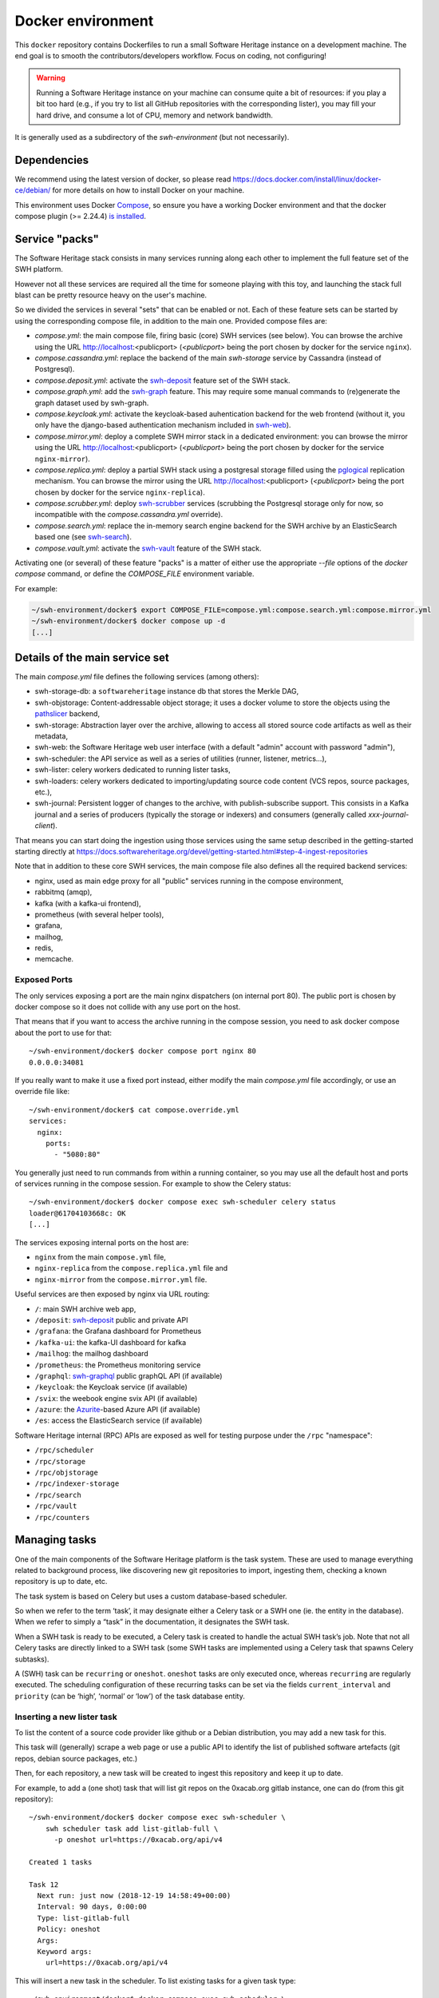 Docker environment
==================

This ``docker`` repository contains Dockerfiles to run a small Software Heritage
instance on a development machine. The end goal is to smooth the
contributors/developers workflow. Focus on coding, not configuring!

.. warning::
   Running a Software Heritage instance on your machine can
   consume quite a bit of resources: if you play a bit too hard (e.g., if
   you try to list all GitHub repositories with the corresponding lister),
   you may fill your hard drive, and consume a lot of CPU, memory and
   network bandwidth.

It is generally used as a subdirectory of the `swh-environment` (but not necessarily).

Dependencies
------------

We recommend using the latest version of docker, so please read
https://docs.docker.com/install/linux/docker-ce/debian/ for more details
on how to install Docker on your machine.

This environment uses Docker `Compose`_, so ensure you have a working
Docker environment and that the docker compose plugin (>= 2.24.4) `is installed
<https://docs.docker.com/compose/install/>`_.

.. _Compose: https://docs.docker.com/compose/


Service "packs"
---------------

The Software Heritage stack consists in many services running along each other
to implement the full feature set of the SWH platform.

However not all these services are required all the time for someone playing
with this toy, and launching the stack full blast can be pretty resource heavy
on the user's machine.

So we divided the services in several "sets" that can be enabled or not. Each
of these feature sets can be started by using the corresponding compose file,
in addition to the main one. Provided compose files are:

- `compose.yml`: the main compose file, firing basic (core) SWH services (see
  below). You can browse the archive using the URL http://localhost:<publicport>
  (`<publicport>` being the port chosen by docker for the service
  ``nginx``).

- `compose.cassandra.yml`: replace the backend of the main `swh-storage`
  service by Cassandra (instead of Postgresql).

- `compose.deposit.yml`: activate the swh-deposit_ feature set of the
  SWH stack.

- `compose.graph.yml`: add the swh-graph_ feature. This may require some manual
  commands to (re)generate the graph dataset used by swh-graph.

- `compose.keycloak.yml`: activate the keycloak-based auhentication
  backend for the web frontend (without it, you only have the django-based
  authentication mechanism included in swh-web_).

- `compose.mirror.yml`: deploy a complete SWH mirror stack in a
  dedicated environment: you can browse the mirror using the URL
  http://localhost:<publicport> (`<publicport>` being the port chosen by docker
  for the service ``nginx-mirror``).

- `compose.replica.yml`: deploy a partial SWH stack using a postgresal
  storage filled using the `pglogical`_ replication mechanism. You can browse
  the mirror using the URL http://localhost:<publicport> (`<publicport>` being
  the port chosen by docker for the service ``nginx-replica``).

- `compose.scrubber.yml`: deploy swh-scrubber_ services (scrubbing the
  Postgresql storage only for now, so incompatible with the
  `compose.cassandra.yml` override).

- `compose.search.yml`: replace the in-memory search engine backend for
  the SWH archive by an ElasticSearch based one (see swh-search_).

- `compose.vault.yml`: activate the swh-vault_ feature of the SWH stack.

.. _`pglogical`: https://github.com/2ndQuadrant/pglogical
.. _swh-deposit: https://docs.softwareheritage.org/devel/swh-deposit
.. _swh-graph: https://docs.softwareheritage.org/devel/swh-graph
.. _swh-graphql: https://docs.softwareheritage.org/devel/swh-graphql
.. _swh-web: https://docs.softwareheritage.org/devel/swh-web
.. _swh-scrubber: https://docs.softwareheritage.org/devel/swh-scrubber
.. _swh-vault: https://docs.softwareheritage.org/devel/swh-vault
.. _swh-search: https://docs.softwareheritage.org/devel/swh-search

Activating one (or several) of these feature "packs" is a matter of either use
the appropriate `--file` options of the `docker compose` command, or define the
`COMPOSE_FILE` environment variable.

For example:

.. code-block:: console

   ~/swh-environment/docker$ export COMPOSE_FILE=compose.yml:compose.search.yml:compose.mirror.yml
   ~/swh-environment/docker$ docker compose up -d
   [...]


Details of the main service set
-------------------------------

The main `compose.yml` file defines the following services (among others):

- swh-storage-db: a ``softwareheritage`` instance db that stores the Merkle
  DAG,

- swh-objstorage: Content-addressable object storage; it uses a docker volume
  to store the objects using the pathslicer_ backend,

- swh-storage: Abstraction layer over the archive, allowing to access all
  stored source code artifacts as well as their metadata,

- swh-web: the Software Heritage web user interface (with a default "admin"
  account with password "admin"),

- swh-scheduler: the API service as well as a series of utilities (runner,
  listener, metrics...),

- swh-lister: celery workers dedicated to running lister tasks,

- swh-loaders: celery workers dedicated to importing/updating source code
  content (VCS repos, source packages, etc.),

- swh-journal: Persistent logger of changes to the archive, with
  publish-subscribe support. This consists in a Kafka journal and a series of
  producers (typically the storage or indexers) and consumers (generally called
  `xxx-journal-client`).

That means you can start doing the ingestion using those services using
the same setup described in the getting-started starting directly at
https://docs.softwareheritage.org/devel/getting-started.html#step-4-ingest-repositories

Note that in addition to these core SWH services, the main compose file also
defines all the required backend services:

- nginx, used as main edge proxy for all "public" services running in
  the compose environment,
- rabbitmq (amqp),
- kafka (with a kafka-ui frontend),
- prometheus (with several helper tools),
- grafana,
- mailhog,
- redis,
- memcache.


.. _pathslicer: https://docs.softwareheritage.org/devel/apidoc/swh.objstorage.backends.pathslicing.html


Exposed Ports
^^^^^^^^^^^^^

The only services exposing a port are the main nginx dispatchers (on internal
port 80). The public port is chosen by docker compose so it does not collide
with any use port on the host.

That means that if you want to access the archive running in the compose
session, you need to ask docker compose about the port to use for that::

   ~/swh-environment/docker$ docker compose port nginx 80
   0.0.0.0:34081

If you really want to make it use a fixed port instead, either modify the main
`compose.yml` file accordingly, or use an override file like::

   ~/swh-environment/docker$ cat compose.override.yml
   services:
     nginx:
       ports:
         - "5080:80"

You generally just need to run commands from within a running container, so you
may use all the default host and ports of services running in the compose
session. For example to show the Celery status::

   ~/swh-environment/docker$ docker compose exec swh-scheduler celery status
   loader@61704103668c: OK
   [...]


The services exposing internal ports on the host are:

- ``nginx`` from the main ``compose.yml`` file,
- ``nginx-replica`` from the ``compose.replica.yml`` file and
- ``nginx-mirror`` from the ``compose.mirror.yml`` file.

Useful services are then exposed by nginx via URL routing:

- ``/``: main SWH archive web app,
- ``/deposit``: swh-deposit_ public and private API
- ``/grafana``: the Grafana dashboard for Prometheus
- ``/kafka-ui``: the kafka-UI dashboard for kafka
- ``/mailhog``: the mailhog dashboard
- ``/prometheus``: the Prometheus monitoring service
- ``/graphql``: swh-graphql_ public graphQL API (if available)
- ``/keycloak``: the Keycloak service (if available)
- ``/svix``: the weebook engine svix API (if available)
- ``/azure``: the Azurite_-based Azure API (if available)
- ``/es``: access the ElasticSearch service (if available)

Software Heritage internal (RPC) APIs are exposed as well for testing purpose
under the ``/rpc`` "namespace":

- ``/rpc/scheduler``
- ``/rpc/storage``
- ``/rpc/objstorage``
- ``/rpc/indexer-storage``
- ``/rpc/search``
- ``/rpc/vault``
- ``/rpc/counters``

.. _Azurite: https://github.com/Azure/Azurite

.. _docker-manage-tasks:

Managing tasks
--------------

One of the main components of the Software Heritage platform is the task
system. These are used to manage everything related to background
process, like discovering new git repositories to import, ingesting
them, checking a known repository is up to date, etc.

The task system is based on Celery but uses a custom database-based
scheduler.

So when we refer to the term ‘task’, it may designate either a Celery
task or a SWH one (ie. the entity in the database). When we refer to
simply a “task” in the documentation, it designates the SWH task.

When a SWH task is ready to be executed, a Celery task is created to
handle the actual SWH task’s job. Note that not all Celery tasks are
directly linked to a SWH task (some SWH tasks are implemented using a
Celery task that spawns Celery subtasks).

A (SWH) task can be ``recurring`` or ``oneshot``. ``oneshot`` tasks are
only executed once, whereas ``recurring`` are regularly executed. The
scheduling configuration of these recurring tasks can be set via the
fields ``current_interval`` and ``priority`` (can be ‘high’, ‘normal’ or
‘low’) of the task database entity.

.. _docker-schedule-lister-task:

Inserting a new lister task
^^^^^^^^^^^^^^^^^^^^^^^^^^^

To list the content of a source code provider like github or a Debian
distribution, you may add a new task for this.

This task will (generally) scrape a web page or use a public API to
identify the list of published software artefacts (git repos, debian
source packages, etc.)

Then, for each repository, a new task will be created to ingest this
repository and keep it up to date.

For example, to add a (one shot) task that will list git repos on the
0xacab.org gitlab instance, one can do (from this git repository)::

   ~/swh-environment/docker$ docker compose exec swh-scheduler \
       swh scheduler task add list-gitlab-full \
         -p oneshot url=https://0xacab.org/api/v4

   Created 1 tasks

   Task 12
     Next run: just now (2018-12-19 14:58:49+00:00)
     Interval: 90 days, 0:00:00
     Type: list-gitlab-full
     Policy: oneshot
     Args:
     Keyword args:
       url=https://0xacab.org/api/v4

This will insert a new task in the scheduler. To list existing tasks for
a given task type::

   ~/swh-environment/docker$ docker compose exec swh-scheduler \
     swh scheduler task list-pending list-gitlab-full

   Found 1 list-gitlab-full tasks

   Task 12
     Next run: 2 minutes ago (2018-12-19 14:58:49+00:00)
     Interval: 90 days, 0:00:00
     Type: list-gitlab-full
     Policy: oneshot
     Args:
     Keyword args:
       url=https://0xacab.org/api/v4

To list all existing task types::

   ~/swh-environment/docker$ docker compose exec swh-scheduler \
     swh scheduler task-type list

   Known task types:
   load-svn-from-archive:
     Loading svn repositories from svn dump
   load-svn:
     Create dump of a remote svn repository, mount it and load it
   load-deposit:
     Loading deposit archive into swh through swh-loader-tar
   check-deposit:
     Pre-checking deposit step before loading into swh archive
   cook-vault-bundle:
     Cook a Vault bundle
   load-hg:
     Loading mercurial repository swh-loader-mercurial
   load-hg-from-archive:
     Loading archive mercurial repository swh-loader-mercurial
   load-git:
     Update an origin of type git
   list-github-incremental:
     Incrementally list GitHub
   list-github-full:
     Full update of GitHub repos list
   list-debian-distribution:
     List a Debian distribution
   list-gitlab-incremental:
     Incrementally list a Gitlab instance
   list-gitlab-full:
     Full update of a Gitlab instance's repos list
   list-pypi:
     Full pypi lister
   load-pypi:
     Load Pypi origin
   index-mimetype:
     Mimetype indexer task
   index-mimetype-for-range:
     Mimetype Range indexer task
   index-fossology-license:
     Fossology license indexer task
   index-fossology-license-for-range:
     Fossology license range indexer task
   index-origin-head:
     Origin Head indexer task
   index-revision-metadata:
     Revision Metadata indexer task
   index-origin-metadata:
     Origin Metadata indexer task

Monitoring activity
^^^^^^^^^^^^^^^^^^^

You can monitor the workers activity by connecting to the RabbitMQ
console on ``http://localhost:<publicport>/rabbitmq`` or the grafana dashboard
on ``http://localhost:<publicport>/grafana``.

If you cannot see any task being executed, check the logs of the
``swh-scheduler-runner`` service (here is a failure example due to the
debian lister task not being properly registered on the
swh-scheduler-runner service)::

   ~/swh-environment/docker$ docker compose logs --tail=10 swh-scheduler-runner
   Attaching to docker_swh-scheduler-runner_1
   swh-scheduler-runner_1    |     "__main__", mod_spec)
   swh-scheduler-runner_1    |   File "/usr/local/lib/python3.7/runpy.py", line 85, in _run_code
   swh-scheduler-runner_1    |     exec(code, run_globals)
   swh-scheduler-runner_1    |   File "/usr/local/lib/python3.7/site-packages/swh/scheduler/celery_backend/runner.py", line 107, in <module>
   swh-scheduler-runner_1    |     run_ready_tasks(main_backend, main_app)
   swh-scheduler-runner_1    |   File "/usr/local/lib/python3.7/site-packages/swh/scheduler/celery_backend/runner.py", line 81, in run_ready_tasks
   swh-scheduler-runner_1    |     task_types[task['type']]['backend_name']
   swh-scheduler-runner_1    |   File "/usr/local/lib/python3.7/site-packages/celery/app/registry.py", line 21, in __missing__
   swh-scheduler-runner_1    |     raise self.NotRegistered(key)
   swh-scheduler-runner_1    | celery.exceptions.NotRegistered: 'swh.lister.debian.tasks.DebianListerTask'

Using docker setup development and integration testing
------------------------------------------------------

If you hack the code of one or more archive components with a virtual
env based setup as described in the
`developer setup guide <https://docs.softwareheritage.org/devel/developer-setup.html>`__, you may want to test your modifications in a working
Software Heritage instance. The simplest way to achieve this is to use
this docker-based environment.

If you haven’t followed the
`developer setup guide <https://docs.softwareheritage.org/devel/developer-setup.html>`__, you must clone the the [swh-environment] repo in your
``swh-environment`` directory::

   ~/swh-environment$ git clone https://gitlab.softwareheritage.org/swh/devel/swh-environment.git .

Note the ``.`` at the end of this command: we want the git repository to
be cloned directly in the ``~/swh-environment`` directory, not in a sub
directory. Also note that if you haven’t done it yet and you want to
hack the source code of one or more Software Heritage packages, you
really should read the
`developer setup guide <https://docs.softwareheritage.org/devel/developer-setup.html>`__.

From there, we will checkout or update all the swh packages::

   ~/swh-environment$ ./bin/update

Install a swh package from sources in a container
^^^^^^^^^^^^^^^^^^^^^^^^^^^^^^^^^^^^^^^^^^^^^^^^^

It is possible to run a docker container with some swh packages
installed from sources instead of using the latest published packages
from pypi. To do this you must write a
`Docker Compose override file <https://docs.docker.com/compose/extends>`_
(``compose.override.yml``). An example is given in the
``compose.override.yml.example`` file:

.. code:: yaml

   version: '2'

   services:
     swh-objstorage:
       volumes:
         - "$HOME/swh-environment/swh-objstorage:/src/swh-objstorage:ro"

The file named ``compose.override.yml`` will automatically be
loaded by Docker Compose.

This example shows the simplest case of the ``swh-objstorage`` package:
you just have to mount it in the container in ``/src`` and the
entrypoint will ensure every swh-\* package found in ``/src/`` is
installed (using ``pip install -e`` so you can easily hack your code).
If the application you play with has autoreload support, there is no
need to restart the impacted container.)


In a nutshell
-------------

-  Start the SWH platform:

   .. code-block:: console

     (swh) ~/swh-environment$ docker compose up -d
     [...]

-  Check celery:

   .. code-block:: console

     (swh) ~/swh-environment$ docker compose exec swh-scheduler \
       celery status
     listers@50ac2185c6c9: OK
     loader@b164f9055637: OK
     indexer@33bc6067a5b8: OK

-  List task-types:

   .. code-block:: console

     (swh) ~/swh-environment$ docker compose exec swh-scheduler \
       swh scheduler task-type list
     [...]

-  Get more info on a task type:

   .. code-block:: console

     (swh) ~/swh-environment$ docker compose exec swh-scheduler \
       swh scheduler task-type list -v -t load-hg
     Known task types:
     load-hg: swh.loader.mercurial.tasks.LoadMercurial
       Loading mercurial repository swh-loader-mercurial
       interval: 1 day, 0:00:00 [1 day, 0:00:00, 1 day, 0:00:00]
       backoff_factor: 1.0
       max_queue_length: 1000
       num_retries: None
       retry_delay: None

-  Add a new task:

   .. code-block:: console

     (swh) ~/swh-environment$ docker compose exec swh-scheduler \
       swh scheduler task add load-hg \
       url=https://www.mercurial-scm.org/repo/hello
     Created 1 tasks
     Task 1
        Next run: just now (2019-02-06 12:36:58+00:00)
        Interval: 1 day, 0:00:00
        Type: load-hg
        Policy: recurring
        Args:
        Keyword args:
          url: https://www.mercurial-scm.org/repo/hello

-  Respawn a task:

   .. code-block:: console

     (swh) ~/swh-environment$ docker compose exec swh-scheduler \
       swh scheduler task respawn 1

Using locally installed swh tools with docker
^^^^^^^^^^^^^^^^^^^^^^^^^^^^^^^^^^^^^^^^^^^^^

In all examples above, we have executed swh commands from within a running
container. It is sometimes easily possible to run them locally, in your virtual
env. If you have a virtualenv with the swh stack properly installed, you can
use them to interact with swh services running in docker containers.

For this, we just need to configure a few environment variables. First,
ensure your Software Heritage virtualenv is activated (here, using
virtualenvwrapper):

.. code-block:: console

   ~$ workon swh
   (swh) ~/swh-environment$ export NGINX_PORT=$(docker compose port nginx 80 | awk -F ':' '{print$2}')
   (swh) ~/swh-environment$ export SWH_SCHEDULER_URL=http://127.0.0.1:${NGINX_PORT}/rpc/scheduler/

You can now use the ``swh-scheduler`` command directly from your working venv:

.. code-block:: console

   (swh) ~/swh-environment$ swh scheduler task-type list
   Known task types:
   index-fossology-license:
     Fossology license indexer task
   index-mimetype:
     Mimetype indexer task
   [...]


.. _docker-persistence:

Data persistence for a development setting
------------------------------------------

The default ``compose.yml`` configuration is not geared towards
data persistence, but application testing.

Volumes defined in associated images are anonymous and may get either
unused or removed on the next ``docker compose up``.

One way to make sure these volumes persist is to use named volumes. The
volumes may be defined as follows in a ``compose.override.yml``.
Note that volume definitions are merged with other compose files based
on destination path.

::

   services:
     swh-storage-db:
       volumes:
         - "swh_storage_data:/var/lib/postgresql/data"
     swh-objstorage:
       volumes:
         - "swh_objstorage_data:/srv/softwareheritage/objects"

   volumes:
     swh_storage_data:
     swh_objstorage_data:

This way, ``docker compose down`` without the ``-v`` flag will not
remove those volumes and data will persist.


Additional components
---------------------

We provide some extra modularity in what components to run through
additional ``compose.*.yml`` files.

They are disabled by default, because they add layers of complexity
and increase resource usage, while not being necessary to operate
a small Software Heritage instance.

Starting a kafka-powered mirror of the storage
^^^^^^^^^^^^^^^^^^^^^^^^^^^^^^^^^^^^^^^^^^^^^^

This repo comes with an optional ``compose.storage-mirror.yml``
docker compose file that can be used to test the kafka-powered mirror
mechanism for the main storage.

This can be used like::

   ~/swh-environment/docker$ docker compose \
        -f compose.yml \
        -f compose.storage-mirror.yml \
        up -d
   [...]

Compared to the original compose file, this will:

-  overrides the swh-storage service to activate the kafka direct writer
   on swh.journal.objects prefixed topics using the swh.storage.master
   ID,
-  overrides the swh-web service to make it use the mirror instead of
   the master storage,
-  starts a db for the mirror,
-  starts a storage service based on this db,
-  starts a replayer service that runs the process that listen to kafka
   to keeps the mirror in sync.

When using it, you will have a setup in which the master storage is used
by workers and most other services, whereas the storage mirror will be
used to by the web application and should be kept in sync with the
master storage by kafka.

Note that the object storage is not replicated here, only the graph
storage.

Starting the backfiller
"""""""""""""""""""""""

Reading from the storage the objects from within range [start-object,
end-object] to the kafka topics.

::

   ~/swh-environment/docker$ docker compose \
        -f compose.yml \
        -f compose.storage-mirror.yml \
        -f compose.storage-mirror.override.yml \
        run \
        swh-journal-backfiller \
        snapshot \
        --start-object 000000 \
        --end-object 000001 \
        --dry-run

Cassandra
^^^^^^^^^

We are working on an alternative backend for swh-storage, based on Cassandra
instead of PostgreSQL.

This can be used like::

   ~/swh-environment/docker$ docker compose \
        -f compose.yml \
        -f compose.cassandra.yml \
        up -d
   [...]


This launches two Cassandra servers, and reconfigures swh-storage to use them.

Efficient origin search
^^^^^^^^^^^^^^^^^^^^^^^

By default, swh-web uses swh-storage and swh-indexer-storage to provide its
search bar. They are both based on PostgreSQL and rather inefficient
(or Cassandra, which is even slower).

Instead, you can enable swh-search, which is based on ElasticSearch
and much more efficient, like this::

   ~/swh-environment/docker$ docker compose \
        -f compose.yml \
        -f compose.search.yml \
        up -d
   [...]

Efficient counters
^^^^^^^^^^^^^^^^^^

The web interface shows counters of the number of objects in your archive,
by counting objects in the PostgreSQL or Cassandra database.

While this should not be an issue at the scale of your local Docker instance,
counting objects can actually be a bottleneck at Software Heritage's scale.
So swh-storage uses heuristics, that can be either not very efficient
or inaccurate.

So we have an alternative based on Redis' HyperLogLog feature, which you
can test with::

   ~/swh-environment/docker$ docker compose \
        -f compose.yml \
        -f compose.counters.yml \
        up -d
   [...]


Efficient graph traversals
^^^^^^^^^^^^^^^^^^^^^^^^^^

:ref:`swh-graph <swh-graph>` is a work-in-progress alternative to swh-storage
to perform large graph traversals/queries on the merkle DAG.

For example, it can be used by the vault, as it needs to query all objects
in the sub-DAG of a given node.

You can use it with::

   ~/swh-environment/docker$ docker compose \
       -f compose.yml \
       -f compose.graph.yml up -d

On the first start, it will run some precomputation based on all objects already
in your local SWH instance; so it may take a long time if you loaded many
repositories. (Expect 5 to 10s per repository.)

It **does not update automatically** when you load new repositories.
You need to restart it every time you want to update it.

You can :ref:`mount a docker volume <docker-persistence>` on
:file:`/srv/softwareheritage/graph` to avoid recomputing this graph
on every start.
Then, you need to explicitly request recomputing the graph before restarts
if you want to update it::

   ~/swh-environment/docker$ docker compose \
        -f compose.yml \
        -f compose.graph.yml \
        run swh-graph update
   ~/swh-environment/docker$ docker compose \
        -f compose.yml \
        -f compose.graph.yml \
        stop swh-graph
   ~/swh-environment/docker$ docker compose \
        -f compose.yml \
        -f compose.graph.yml \
        up -d swh-graph


Keycloak
^^^^^^^^

If you really want to hack on swh-web's authentication features,
you will need to enable Keycloak as well, instead of the default
Django-based authentication::

   ~/swh-environment/docker$ docker compose -f compose.yml -f compose.keycloak.yml up -d
   [...]

User registration in Keycloak database is available by following the Register link
in the page located at http://localhost:<publicport>/oidc/login/.

Please note that email verification is required to properly register an account.
As we are in a testing environment, we use a MailHog instance as a fake SMTP server.
All emails sent by Keycloak can be easily read from the MailHog Web UI located
at http://localhost:8025/.


Kafka
^^^^^

Consuming topics from the host
""""""""""""""""""""""""""""""

As mentioned above, it is possible to consume topics from the kafka server available
in the Docker Compose environment from the host using `127.0.0.1:5092` as broker URL.

Resetting offsets
"""""""""""""""""

It is also possible to reset a consumer group offset using the following command::

  ~swh-environment/docker$ docker compose \
       run kafka kafka-consumer-groups.sh \
           --bootstrap-server kafka:9092 \
           --group <group> \
           --all-topics \
           --reset-offsets --to-earliest --execute
  [...]

You can use `--topic <topic>` instead of `--all-topics` to specify a topic.

Getting information on consumers
""""""""""""""""""""""""""""""""

You can get information on consumer groups::

  ~swh-environment/docker$ docker compose \
       run kafka kafka-consumer-groups.sh \
           --bootstrap-server kafka:9092 \
           --describe --members --all-groups
  [...]

Or the stored offsets for all (or a given) groups::

  ~swh-environment/docker$ docker compose \
       run kafka kafka-consumer-groups.sh \
           --bootstrap-server kafka:9092 \
           --describe --offsets --all-groups
  [...]


Using Sentry
------------

All entrypoints to SWH code (CLI, gunicorn, celery, …) are, or should
be, instrumented using Sentry. By default this is disabled, but if you
run your own Sentry instance, you can use it.

To do so, you must get a DSN from your Sentry instance, and set it as
the value of ``SWH_SENTRY_DSN`` in the file ``env/common_python.env``.
You may also set it per-service in the ``environment`` section of each
services in ``compose.override.yml``.

Caveats
-------

Running a lister task can lead to a lot of loading tasks, which can fill
your hard drive pretty fast. Make sure to monitor your available storage
space regularly when playing with this stack.

Also, a few containers (``swh-storage``, ``swh-xxx-db``) use a volume
for storing the blobs or the database files. With the default
configuration provided in the ``compose.yml`` file, these volumes
are not persistent. So removing the containers will delete the volumes!

Also note that for the ``swh-objstorage``, since the volume can be
pretty big, the remove operation can be quite long (several minutes is
not uncommon), which may mess a bit with the ``docker compose`` command.

If you have an error message like:

Error response from daemon: removal of container 928de3110381 is already
in progress

it means that you need to wait for this process to finish before being
able to (re)start your docker stack again.

